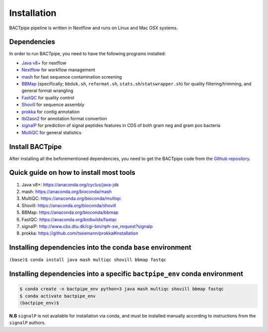 Installation
============
BACTpipe pipeline is written in Nextflow and runs on Linux and Mac OSX systems.

Dependencies
************
In order to run BACTpipe, you need to have the following programs installed:

- `Java v8+`_ for nextflow 
- `Nextflow`_ for workflow management
- `mash`_ for fast sequence contamination screening
- `BBMap`_ (specifically; ``bbduk.sh``, ``reformat.sh``, ``stats.sh``/``statswrapper.sh``) 
  for quality filtering/trimming, and general format wrangling
- `FastQC`_ for quality control
- `Shovill`_ for sequence assembly
- `prokka`_ for contig annotation
- `tbl2asn2`_ for annotation format convertion
- `signalP`_ for prediction of signal peptides features in CDS of both gram neg and gram pos bacteria
- `MultiQC`_ for general statistics

.. _Java v8+: https://www.java.com/sv/download/help/download_options.xml
.. _Nextflow: https://www.nextflow.io/
.. _mash: https://genomeinformatics.github.io/mash-screen/
.. _BBmap: https://sourceforge.net/projects/bbmap/
.. _FastQC: https://www.bioinformatics.babraham.ac.uk/projects/fastqc/
.. _Shovill: https://github.com/tseemann/shovill
.. _prokka: https://github.com/tseemann/prokka
.. _tbl2asn2: https://www.ncbi.nlm.nih.gov/genbank/tbl2asn2/
.. _signalP: http://www.cbs.dtu.dk/services/SignalP/
.. _MultiQC: http://multiqc.info
	 
Install BACTpipe
****************
After installing all the beforementioned dependencies, you need to get the BACTpipe code from
the `Github repository`_. 

.. _Github repository: https://github.com/ctmrbio/BACTpipe/tree/master


Quick guide on how to install most tools
****************************************

1. Java v8+: https://anaconda.org/cyclus/java-jdk
2. mash: https://anaconda.org/bioconda/mash
3. MultiQC: https://anaconda.org/bioconda/multiqc
4. Shovill: https://anaconda.org/bioconda/shovill
5. BBMap: https://anaconda.org/bioconda/bbmap
6. FastQC: https://anaconda.org/biobuilds/fastqc
7. signalP: http://www.cbs.dtu.dk/cgi-bin/nph-sw_request?signalp
8. prokka: https://github.com/tseemann/prokka#installation

Installing dependencies into the conda ``base`` environment
***********************************************************

``(base)$ conda install java mash multiqc shovill bbmap fastqc``


Installing dependencies into a specific ``bactpipe_env`` conda environment
**************************************************************************

.. code-block:: bash

    $ conda create -n bactpipe_env python=3 java mash multiqc shovill bbmap fastqc
    $ conda activate bactpipe_env
    (bactpipe_env)$


**N.B** ``signalP`` is not available for installation via conda, and must be
installed manually according to instructions from the ``signalP`` authors.
